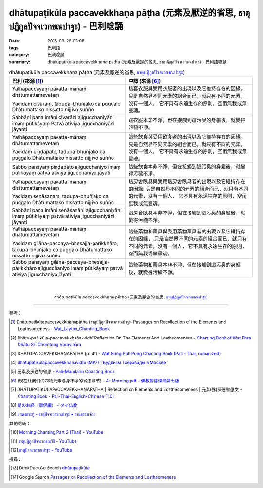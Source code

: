 dhātupaṭikūla paccavekkhaṇa pāṭha (元素及厭逆的省思, ธาตุปฏิกูลปัจจเวกขณปาฐะ) - 巴利唸誦
######################################################################################

:date: 2015-03-26 03:08
:tags: 巴利語
:category: 巴利唸誦
:summary: dhātupaṭikūla paccavekkhaṇa pāṭha (元素及厭逆的省思, ธาตุปฏิกูลปัจจเวกขณปาฐะ) - 巴利語唸誦


.. list-table:: dhātupaṭikūla paccavekkhaṇa pāṭha (元素及厭逆的省思, `ธาตุปฏิกูลปัจจเวกขณปาฐะ`_)
   :header-rows: 1
   :class: table-syntax-diff

   * - 巴利 (來源 [1]_)

     - 中譯 (來源 [6]_)

   * - Yathāpaccayaṃ pavatta-mānaṃ dhātumattamevetaṃ

       Yadidaṃ cīvaraṃ, tadupa-bhuñjako ca puggalo
       Dhātumattako nissatto nijjīvo suñño

     - 這套衣服與受用衣服者的出現以及它維持存在的因緣，
       只是自然界不同元素的組合而已，就只有不同的元素，沒有一個人，
       它不具有永遠生存的原則，空而無我或無靈魂。

   * - Sabbāni pana imāni cīvarāni ajigucchaniyāni imaṃ pūtikāyaṃ
       Patvā ativiya jigucchaniyāni jāyanti

     - 這衣服本非不淨，但在接觸到這污臭的身軀後，就變得污穢不淨。

   * - Yathāpaccayaṃ pavatta-mānaṃ dhātumattamevetaṃ

       Yadidaṃ piṇḍapāto, tadupa-bhuñjako ca puggalo
       Dhātumattako nissatto nijjīvo suñño

     - 這些飲食與受用飲食者的出現以及它維持存在的因緣，
       只是自然界不同元素的組合而已，就只有不同的元素，沒有一個人，
       它不具有永遠生存的原則，空而無我或無靈魂。

   * - Sabbo panāyaṃ piṇḍapāto ajigucchaniyo imaṃ pūtikāyaṃ
       patvā ativiya jigucchaniyo jāyati

     - 這些飲食本非不淨，但在接觸到這污臭的身軀後，就變得污穢不淨。

   * - Yathāpaccayaṃ pavatta-mānaṃ dhātumattamevetaṃ

       Yadidaṃ senāsanaṃ, tadupa-bhuñjako ca puggalo
       Dhātumattako nissatto nijjīvo suñño

     - 這房舍臥具與受用這房舍臥具者的出現以及它維持存在的因緣, 
       只是自然界不同的元素的組合而已，就只有不同的元素，沒有一個人，
       它不具有永遠生存的原則，空而無我或無靈魂。

   * - Sabbāni pana imāni senāsanāni ajigucchaniyāni imaṃ pūtikāyaṃ
       patvā ativiya jigucchaniyāni jāyanti

     - 這房舍臥具本非不淨，但在接觸到這污臭的身軀後，就變得污穢不淨。

   * - Yathāpaccayaṃ pavatta-mānaṃ dhātumattamevetaṃ

       Yadidaṃ gilāna-paccaya-bhesajja-parikkhāro, tadupa-bhuñjako ca puggalo
       Dhātumattako nissatto nijjīvo suñño

     - 這些藥物和藥具與受用藥物藥具者的出現以及它維持存在的因緣，
       只是自然界不同的元素的組合而已，就只有不同的元素，沒有一個人，
       它不具有永遠生存的原則，空而無我或無靈魂。

   * - Sabbo panāyaṃ gilāna-paccaya-bhesajja-parikkhāro ajigucchaniyo
       imaṃ pūtikāyaṃ patvā ativiya jigucchaniyo jāyati

     - 這些藥物和藥具本非不淨，但在接觸到這污臭的身軀後，就變得污穢不淨。

|
|

.. container:: align-center video-container

  .. raw:: html

    <iframe width="560" height="315" src="https://www.youtube.com/embed/yy9UkHKHpHQ" frameborder="0" allowfullscreen></iframe>

.. container:: align-center video-container-description

  dhātupaṭikūla paccavekkhaṇa pāṭha (元素及厭逆的省思, `ธาตุปฏิกูลปัจจเวกขณปาฐะ`_)

----

參考：

.. [1] Dhātupatikūtapaccavekkhaṇapāṭha (ธาตุปฏิกูลปัจจเวกขณปาฐะ)
       Passages on Recollection of the Elements and Loathsomeness -
       `Wat_Layton_Chanting_Book <http://www.watlayton.org/attachments/view/?attach_id=16856>`_

.. [2] Dhātu-pañikūla-paccavekkhaõa-vidhī Reflection On The Elements And Loathsomeness -
       `Chanting Book of Wat Phra Dhātu Srī Chomtong Voravihāra <http://vipassanasangha.free.fr/ChantingBook.pdf>`_

.. [3] DHĀTUPACCAVEKKHAṆAPĀṬHA (p. 41) - `Wat Nong Pah Pong Chanting Book (Pali - Thai, romanized) <http://mahanyano.blogspot.com/2012/03/chanting-book.html>`_

.. [4] `dhātupaṭikūlapaccavekkhaṇavidhī (MP7) | Буддизм Тхеравады в Москве <http://www.theravada.su/node/864>`_

.. [5] 元素及厌逆的省思 - `Pali-Mandarin Chanting Book <http://methika.com/pali-mandarin-chanting-book/>`_

.. [6] (现在让我们诵四物元素与身不净的省思章节) -
       `4- Morning.pdf <https://onedrive.live.com/view.aspx?cid=A88AE0574C8756AE&resid=A88AE0574C8756AE%211476&qt=sharedby&app=WordPdf>`_ -
       `佛教朝暮课诵第七版 <https://skydrive.live.com/?cid=a88ae0574c8756ae#cid=A88AE0574C8756AE&id=A88AE0574C8756AE%21353>`_

.. [7] DHĀTUPAṬIKŪLAPACCAVEKKHAṆAPĀṬHA |
       Reflection on Elements and Loathesomeness |
       元素(界)厌恶省思文 -
       `Chanting Book - Pali-Thai-English-Chinese [1.0] <http://www.nirotharam.com/book/English-ChineseChantingbook1.pdf>`_

.. [8] `朝のお経（僧侶編） - タイ仏教 <http://mixi.jp/view_bbs.pl?comm_id=568167&id=57820764>`_

.. [9] `แสดงกระทู้ - ธาตุปัจจเวกขณปาฐะ • ลานธรรมจักร <http://www.dhammajak.net/forums/viewtopic.php?f=28&t=26224>`_

其他唸誦：

.. [10] `Morning Chanting Part 2 (Thai) - YouTube <https://www.youtube.com/watch?v=5Gk2Ie_TSs4>`_

.. [11] `ธาตุปฏิกูลปัจจเวกขณวิธี - YouTube <https://youtu.be/Qt_-LCh40cs>`_

.. [12] `ธาตุปัจจเวกขณปาฐะ - YouTube <https://youtu.be/h_E82BVaB1s>`_

搜尋：

.. [13] DuckDuckGo Search `dhātupaṭikūla <https://duckduckgo.com/?q=dh%C4%81tupa%E1%B9%ADik%C5%ABla>`_

.. [14] Google Search `Passages on Recollection of the Elements and Loathsomeness <https://www.google.com/search?q=Passages+on+Recollection+of+the+Elements+and+Loathsomeness>`_



.. _ธาตุปฏิกูลปัจจเวกขณปาฐะ: http://www.dhammajak.net/forums/viewtopic.php?f=28&t=26224
